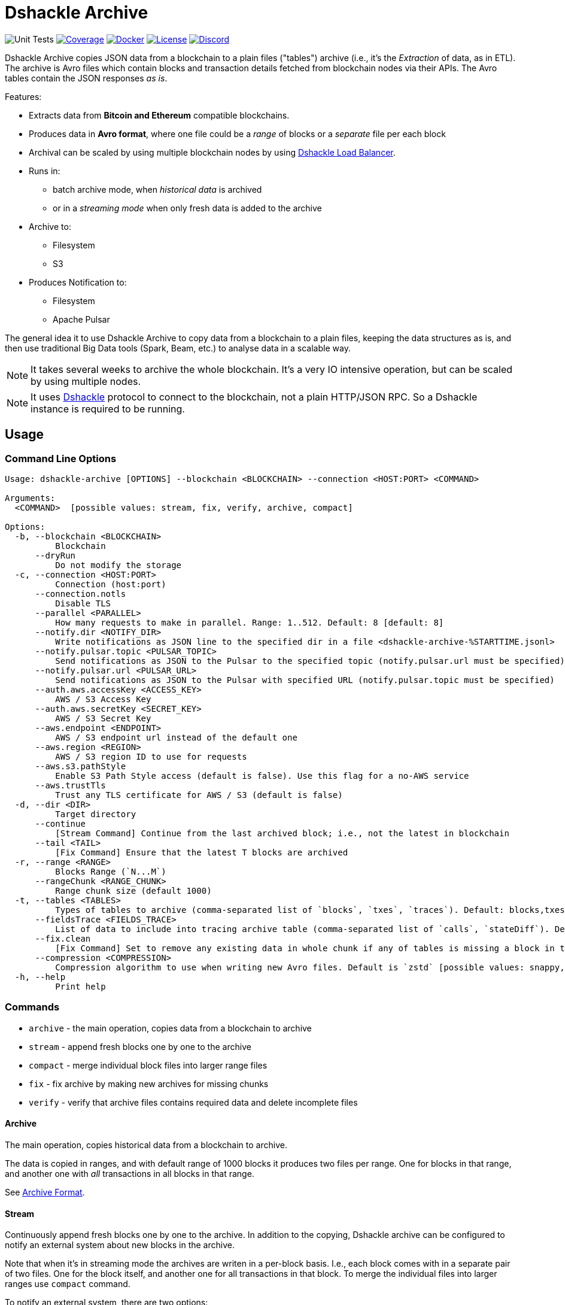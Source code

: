 = Dshackle Archive
:version: 0.4.0
:version-short: 0.4

image:https://github.com/emeraldpay/dshackle-archive/workflows/Tests/badge.svg["Unit Tests"]
image:https://codecov.io/gh/emeraldpay/dshackle-archive/branch/master/graph/badge.svg["Coverage",link="https://codecov.io/gh/emeraldpay/dshackle-archive"]
image:https://img.shields.io/docker/pulls/emeraldpay/dshackle-archive?style=flat-square["Docker",link="https://hub.docker.com/r/emeraldpay/dshackle-archive"]
image:https://img.shields.io/github/license/emeraldpay/dshackle-archive.svg?style=flat-square&maxAge=2592000["License",link="https://github.com/emeraldpay/dshackle-archive/blob/master/LICENSE"]
image:https://img.shields.io/discord/1107840420240707704?style=flat-square[Discord,link="https://discord.gg/k9HpF9Jqee"]

Dshackle Archive copies JSON data from a blockchain to a plain files ("tables") archive
(i.e., it's the _Extraction_ of data, as in ETL).
The archive is Avro files which contain blocks and transaction details fetched from blockchain nodes via their APIs.
The Avro tables contain the JSON responses _as is_.

Features:

- Extracts data from *Bitcoin and Ethereum* compatible blockchains.
- Produces data in *Avro format*, where one file could be a _range_ of blocks or a _separate_ file per each block
- Archival can be scaled by using multiple blockchain nodes by using https://github.com/emeraldpay/dshackle[Dshackle Load Balancer].
- Runs in:
** batch archive mode, when _historical data_ is archived
** or in a _streaming mode_ when only fresh data is added to the archive
- Archive to:
** Filesystem
** S3
- Produces Notification to:
** Filesystem
** Apache Pulsar

The general idea it to use Dshackle Archive to copy data from a blockchain to a plain files, keeping the data structures as is, and then use traditional Big Data tools (Spark, Beam, etc.) to analyse data in a scalable way.

NOTE: It takes several weeks to archive the whole blockchain. It's a very IO intensive operation, but can be scaled by using multiple nodes.

NOTE: It uses https://github.com/emeraldpay/dshackle[Dshackle] protocol to connect to the blockchain, not a plain HTTP/JSON RPC. So a Dshackle instance is required to be running.

== Usage

=== Command Line Options

----
Usage: dshackle-archive [OPTIONS] --blockchain <BLOCKCHAIN> --connection <HOST:PORT> <COMMAND>

Arguments:
  <COMMAND>  [possible values: stream, fix, verify, archive, compact]

Options:
  -b, --blockchain <BLOCKCHAIN>
          Blockchain
      --dryRun
          Do not modify the storage
  -c, --connection <HOST:PORT>
          Connection (host:port)
      --connection.notls
          Disable TLS
      --parallel <PARALLEL>
          How many requests to make in parallel. Range: 1..512. Default: 8 [default: 8]
      --notify.dir <NOTIFY_DIR>
          Write notifications as JSON line to the specified dir in a file <dshackle-archive-%STARTTIME.jsonl>
      --notify.pulsar.topic <PULSAR_TOPIC>
          Send notifications as JSON to the Pulsar to the specified topic (notify.pulsar.url must be specified)
      --notify.pulsar.url <PULSAR_URL>
          Send notifications as JSON to the Pulsar with specified URL (notify.pulsar.topic must be specified)
      --auth.aws.accessKey <ACCESS_KEY>
          AWS / S3 Access Key
      --auth.aws.secretKey <SECRET_KEY>
          AWS / S3 Secret Key
      --aws.endpoint <ENDPOINT>
          AWS / S3 endpoint url instead of the default one
      --aws.region <REGION>
          AWS / S3 region ID to use for requests
      --aws.s3.pathStyle
          Enable S3 Path Style access (default is false). Use this flag for a no-AWS service
      --aws.trustTls
          Trust any TLS certificate for AWS / S3 (default is false)
  -d, --dir <DIR>
          Target directory
      --continue
          [Stream Command] Continue from the last archived block; i.e., not the latest in blockchain
      --tail <TAIL>
          [Fix Command] Ensure that the latest T blocks are archived
  -r, --range <RANGE>
          Blocks Range (`N...M`)
      --rangeChunk <RANGE_CHUNK>
          Range chunk size (default 1000)
  -t, --tables <TABLES>
          Types of tables to archive (comma-separated list of `blocks`, `txes`, `traces`). Default: blocks,txes
      --fieldsTrace <FIELDS_TRACE>
          List of data to include into tracing archive table (comma-separated list of `calls`, `stateDiff`). Default: calls,stateDiff; Used only if `traces` are included into the archived tables (see `--tables` option); Details: `calls` - debug_traceTransaction with `callTracer` tracing; `stateDiff` - debug_traceTransaction with `prestateTracer` tracing
      --fix.clean
          [Fix Command] Set to remove any existing data in whole chunk if any of tables is missing a block in the chunk or has broken values. Default is `false`, which deleted only tables with missing / corrupted data
      --compression <COMPRESSION>
          Compression algorithm to use when writing new Avro files. Default is `zstd` [possible values: snappy, zstd]
  -h, --help
          Print help
----

=== Commands

- `archive` - the main operation, copies data from a blockchain to archive
- `stream` - append fresh blocks one by one to the archive
- `compact` - merge individual block files into larger range files
- `fix`     - fix archive by making new archives for missing chunks
- `verify`  - verify that archive files contains required data and delete incomplete files

==== Archive

The main operation, copies historical data from a blockchain to archive.

The data is copied in ranges, and with default range of 1000 blocks it produces two files per range.
One for blocks in that range, and another one with _all_ transactions in all blocks in that range.

See <<archive-format>>.

==== Stream

Continuously append fresh blocks one by one to the archive.
In addition to the copying, Dshackle archive can be configured to notify an external system about new blocks in the archive.

Note that when it's in streaming mode the archives are writen in a per-block basis.
I.e., each block comes with in a separate pair of two files.
One for the block itself, and another one for all transactions in that block.
To merge the individual files into larger ranges use `compact` command.

To notify an external system, there are two options:

- `--notify.dir` - write notifications as JSON line to the specified dir in a file `<dshackle-archive-%STARTTIME.jsonl>`
- `--notify.pubsub` - send notifications as JSON to the specified Google Pubsub topic
- `--notify.pulsar.url` + `--notify.pulsar.topic` - send notifications as JSON to the specified Apache Pulsar topic

See <<notification-format>>.

==== Compact

Merge individual block files into larger range files.

==== Fix

Fixes the archive by checking if there are any missing blocks, and if so, it creates new archives for the missing blocks.

==== Verify

Verify that archive files contains required data and delete incomplete/corrupted files.
The a `fix` command is supposed to run to download missing blocks.

WARNING: This command is destructive, it deletes files from the archive.

=== Archive Size

Dshackle Archive copies and stored data as JSON responses from blockchain nodes the resulting archive is much larger that the node database size, which keeps data in a compact format.
It uses Snappy compression for Avro files, which give a good compression ratio, but still the resulting archive is large.

Average size of a 1000 blocks range (w/o expensive JSON such as `stateDiff` and `calls`):

- ~300Mb for Ethereum
- ~400Mb for Bitcoin

And the whole archive (w/o expensive JSON such as `stateDiff` and `calls`):

- ~2.5Tb for Ethereum
- ~1.9Tb for Bitcoin

=== Related projects:

- Avro structure and Java stubs: https://github.com/emeraldpay/dshackle-archive-avro
- Dshackle load balancer: https://github.com/emeraldpay/dshackle

=== FAQ

==== How to organize the data gathering process?

- First you need to archive the historical data, which may takes several week depending on how many and how fast nodes you have.
- After finishing the initial archive, you run in the Streaming mode which append new blocks to the archive as they are mined.
- Periodically (ex. once a day) you run Compaction to merge individual block files into larger range files.
- Also, periodically (ex. once a day) you run a pair of Verify and Fix commands to ensure the integrity of the archive.

==== What are supported blockchains?

Dshackle requires only compatibility onj JSON RPC level, so technically it can work with any blockchain that uses similar API.
I.e., it's compatible with all major blockchains, including Bitcoin, Ethereum, Binance Smart Chain, Polygon, etc.

==== What blockchain API it uses?

It uses https://github.com/emeraldpay/dshackle[Dshackle] protocol to connect to the blockchain, not a plain HTTP/JSON RPC.
So a Dshackle instance is required to be running.

Dshackle is a Load Balancer for Blockchain APIs, and it can route requests to multiple nodes, which scales up the archival throughput.

==== How does Dshackle Archive ensure the integrity and accuracy?

Dshackle provides two commands to ensure the integrity of the archive:

- first you run `verify` command, which checks the archive and deletes incomplete or corrupted files
- then you run `fix` command, which copies the data again for the blocks deleted in the previous step

You can schedule the execution of these commands to run periodically, e.g. once a day.
To avoid scanning the whole archive every time, you can specify a range to check, e.g. `--tail 1000`.
The option above specifies that it should verify/fix only the last 1000 blocks.
I.e., it goes backward from the current head block.

[[archive-format]]
=== Archive Format

For a complete descriptions, schema and libs to access Avro files please refer to https://github.com/emeraldpay/dshackle-archive-avro

==== Block

.Fields common between different blockchains
- `blockchainType` - _type of blockchain_, as a definitions of what fields to expect.
One of `ETHEREUM` or `BITCOIN`
- `blockchainId` - actual blockchain id (`ETH`, `BTC`, etc)
- `archiveTimestamp` - when the archive record was created.
Milliseconds since epoch
- `height` - block height
- `blockId` - block hash
- `timestamp` - block timestamp.
Milliseconds since epoch
- `parentId` - parent block hash
- `json` - JSON response for that block

.Ethereum specific fields
- `unclesCount` - number of uncles for the current block
- `uncle0Json` - JSON for first uncle (`eth_getUncleByBlockHashAndIndex(0)`)
- `uncle1Json` - JSON for second uncle (`eth_getUncleByBlockHashAndIndex(1)`)

.Bitcoin specific fields
- none

==== Transaction

.Fields common between different blockchains
- `blockchainType` - _type of blockchain_, as a definitions of what fields to expect. One of `ETHEREUM` or `BITCOIN`
- `blockchainId` - blockchain id (`ETH`, `BTC`, etc)
- `archiveTimestamp` - when the archive record was created. Milliseconds since epoch
- `height` - block height
- `blockId` - block hash
- `timestamp` - block timestamp. Milliseconds since epoch
- `index` - index of the transaction in block
- `txid` - hash or transaction id of the transaction
- `json` - JSON response for that transaction
- `raw` - raw bytes of the transaction

.Ethereum specific fields
- `from` - from address
- `to` - to address
- `receiptJson` - JSON response for `eth_getTransactionReceipt`

.Bitcoin specific fields
- none

==== Transaction Trace

NOTE: Applicable only for Ethereum-compatible blockchains.

.Fields same as in Transaction:
- `blockchainType` - _type of blockchain_, as a definitions of what fields to expect. One of `ETHEREUM` or `BITCOIN`
- `blockchainId` - blockchain id (`ETH`, `BTC`, etc)
- `archiveTimestamp` - when the archive record was created. Milliseconds since epoch
- `height` - block height
- `blockId` - block hash
- `timestamp` - block timestamp. Milliseconds since epoch
- `index` - index of the transaction in block
- `txid` - hash or transaction id of the transaction

.Trade data:
- `traceJson` - JSON response for `debug_traceTransaction({tracer: "callTracer"})`
- `stateDiffJson` - JSON response for `debug_traceTransaction({tracer: "prestateTracer"})`

[[notification-format]]
=== Notification format

[source, json]
----
{
  "version":"https://schema.emrld.io/dshackle-archive/notify",
  "ts":"2022-05-20T23:14:24.481327Z",
  "blockchain":"ETH",
  "type":"transactions",
  "run":"stream",
  "heightStart":14813875,
  "heightEnd":14813875,
  "location":"gs://my-bucket/blockchain-archive/eth/014000000/014813000/014813875.txes.avro"
}
----

.Where
- `version` id of the current JSON format
- `ts` timestamp of the archive event
- `blockchain` blockchain
- `type` type of file (`transactions`, `blocks`, or `traces`)
- `run` mode in which the Dshackle Archive is run (`archive`, `stream`, `copy` or `compact`)
- `heightStart` and `heightEnd` range of blocks in the archived files
- `location` a URL to the archived file

== Community

=== Development Chat

Join our Discord chat to discuss development and ask questions:

image:https://img.shields.io/discord/1107840420240707704?style=flat-square[Discord,link="https://discord.gg/k9HpF9Jqee"]


== Commercial Support

Want to support the project, prioritize a specific feature, or get commercial help with using Dshackle in your project?
Please contact splix@emerald.cash to discuss the possibility.

== License

Copyright 2025 EmeraldPay Ltd

Licensed under the Apache License, Version 2.0 (the "License"); you may not use this file except in compliance with the License.
You may obtain a copy of the License at

http://www.apache.org/licenses/LICENSE-2.0

Unless required by applicable law or agreed to in writing, software distributed under the License is distributed on an "AS IS" BASIS, WITHOUT WARRANTIES OR CONDITIONS OF ANY KIND, either express or implied.
See the License for the specific language governing permissions and limitations under the License.
